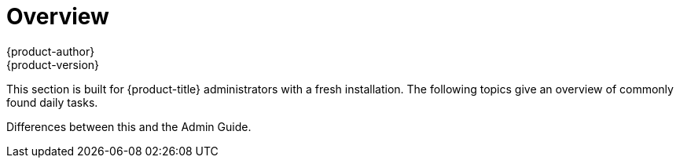 [[day-two-guide-index]]
= Overview
{product-author}
{product-version}
:data-uri:
:icons:
:experimental:

This section is built for {product-title} administrators with a fresh installation. The following topics give an overview of commonly found daily tasks.

Differences between this and the Admin Guide.
